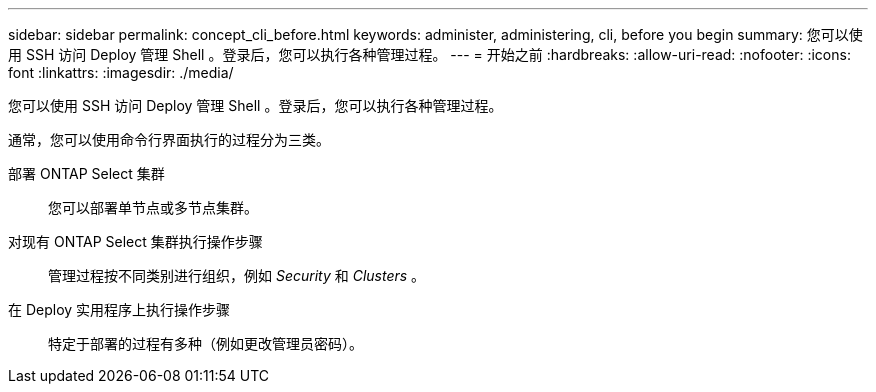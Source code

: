---
sidebar: sidebar 
permalink: concept_cli_before.html 
keywords: administer, administering, cli, before you begin 
summary: 您可以使用 SSH 访问 Deploy 管理 Shell 。登录后，您可以执行各种管理过程。 
---
= 开始之前
:hardbreaks:
:allow-uri-read: 
:nofooter: 
:icons: font
:linkattrs: 
:imagesdir: ./media/


[role="lead"]
您可以使用 SSH 访问 Deploy 管理 Shell 。登录后，您可以执行各种管理过程。

通常，您可以使用命令行界面执行的过程分为三类。

部署 ONTAP Select 集群:: 您可以部署单节点或多节点集群。
对现有 ONTAP Select 集群执行操作步骤:: 管理过程按不同类别进行组织，例如 _Security_ 和 _Clusters_ 。
在 Deploy 实用程序上执行操作步骤:: 特定于部署的过程有多种（例如更改管理员密码）。

